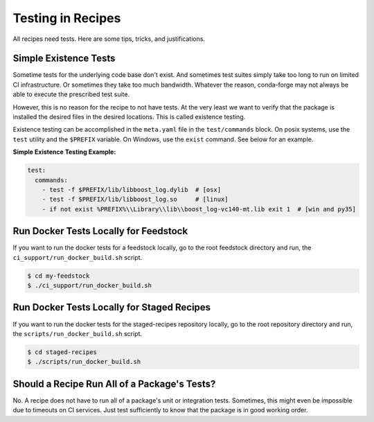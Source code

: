 Testing in Recipes
==========================
All recipes need tests. Here are some tips, tricks, and justifications.


Simple Existence Tests
------------------------------
Sometime tests for the underlying code base don't exist. And sometimes test suites
simply take too long to run on limited CI infrastructure. Or sometimes they take
too much bandwidth. Whatever the reason, conda-forge may not always be able to
execute the prescribed test suite.

However, this is no reason for the recipe to not have tests. At the very least
we want to verify that the package is installed the desired files in the desired
locations. This is called existence testing.

Existence testing can be accomplished in the ``meta.yaml`` file in the ``test/commands``
block. On posix systems, use the ``test`` utility and the ``$PREFIX`` variable.
On Windows, use the ``exist`` command. See below for an example.

**Simple Existence Testing Example:**

.. code-block:: yaml

    test:
      commands:
        - test -f $PREFIX/lib/libboost_log.dylib  # [osx]
        - test -f $PREFIX/lib/libboost_log.so     # [linux]
        - if not exist %PREFIX%\\Library\\lib\\boost_log-vc140-mt.lib exit 1  # [win and py35]


Run Docker Tests Locally for Feedstock
--------------------------------------
If you want to run the docker tests for a feedstock locally, go to the root
feedstock directory and run, the ``ci_support/run_docker_build.sh`` script.

.. code-block:: sh

    $ cd my-feedstock
    $ ./ci_support/run_docker_build.sh


Run Docker Tests Locally for Staged Recipes
--------------------------------------------
If you want to run the docker tests for the staged-recipes repository locally, go to
the root repository directory and run, the ``scripts/run_docker_build.sh`` script.

.. code-block:: sh

    $ cd staged-recipes
    $ ./scripts/run_docker_build.sh



Should a Recipe Run All of a Package's Tests?
---------------------------------------------
No. A recipe does not have to run all of a package's unit or integration tests.
Sometimes, this might even be impossible due to timeouts on CI services.
Just test sufficiently to know that the package is in good working order.
